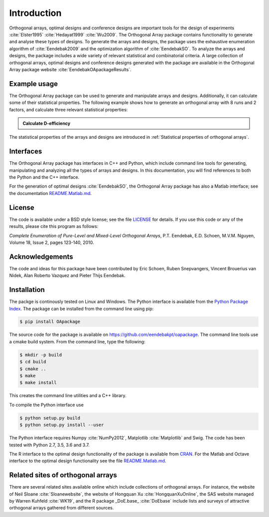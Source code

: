 Introduction
============

Orthogonal arrays, optimal designs and conference designs are important tools for the design of
experiments :cite:`Elster1995` :cite:`Hedayat1999` :cite:`Wu2009`. The Orthogonal Array
package contains functionality to generate and analyse these types of designs.
To generate the arrays and designs, the package uses the exhaustive enumeration algorithm of :cite:`Eendebak2009` and
the optimization algorithm of :cite:`EendebakSO`.
To analyze the arrays and designs, the package includes a wide variety of relevant statistical and combinatorial
criteria.
A large collection of orthogonal arrays, optimal designs and conference designs generated with the package are available in the Orthogonal Array package website :cite:`EendebakOApackageResults`.


Example usage
-------------

The Orthogonal Array package can be used to generate and manipulate arrays and designs. Additionally, it can
calculate some of their statistical properties. The following example shows how to generate an orthogonal array with
8 runs and 2 factors, and calculate three relevant statistical properties:

.. admonition::  Calculate D-efficiency

  .. doctest:: 
  
   >>> import oapackage
   >>> array=oapackage.exampleArray(0) # define an orthogonal array 
   >>> array.showarray() 
   array:
     0   0
     0   0
     0   1
     0   1
     1   0
     1   0
     1   1
     1   1
   >>> D = array.Defficiency() # calculate the D-efficiency for estimating the interaction effects model
   >>> array_rank = array.rank() # calculate the rank of the design
   >>> print('D-efficiency %f, rank %d' % (D, array_rank) )
   D-efficiency 1.000000, rank 2
   >>> gwlp = array.GWLP() # calculate the generalized word length pattern
   >>> print('Generalized wordlength pattern: %s' % (gwlp,) )
   Generalized wordlength pattern: (1.0, 0.0, 0.0)

The statistical properties of the arrays and designs are introduced in :ref:`Statistical properties of orthogonal arrays`.

Interfaces
----------

The Orthogonal Array package has interfaces in C++ and Python, which include command line 
tools for generating, manipulating and analyzing all the types of arrays and designs. In this documentation, you will find references to
both the Python and the C++ interface.

For the generation of optimal designs :cite:`EendebakSO`, the Orthogonal Array package has also a Matlab interface; see
the documentation `README.Matlab.md <https://github.com/eendebakpt/oapackage/README.Matlab.md>`_.

License 
-------

The code is available under a BSD style license; see the file `LICENSE <https://github.com/eendebakpt/oapackage/blob/master/LICENSE>`_
for details. If you use this code or any of the results, please cite
this program as follows:

*Complete Enumeration of Pure-Level and Mixed-Level Orthogonal Arrays*,
P.T. Eendebak, E.D. Schoen, M.V.M. Nguyen, Volume 18, Issue 2, pages
123-140, 2010.

Acknowledgements
----------------

The code and ideas for this package have been contributed by Eric
Schoen, Ruben Snepvangers, Vincent Brouerius van Nidek, Alan
Roberto Vazquez and Pieter Thijs Eendebak.

Installation
------------

The packge is continously tested on Linux and Windows. The Python interface is available from the `Python Package
Index <https://pypi.python.org/pypi/OApackage/>`_. The package can be
installed from the command line using pip:

.. code-block:: console

  $ pip install OApackage

The source code for the package is available on https://github.com/eendebakpt/oapackage.
The command line tools use a cmake build system. From the command line,
type the following:

.. code-block:: console

  $ mkdir -p build
  $ cd build
  $ cmake .. 
  $ make
  $ make install

This creates the command line utilities and a C++ library.


To compile the Python interface use

.. code-block:: console

  $ python setup.py build 
  $ python setup.py install --user

The Python interface requires Numpy :cite:`NumPy2012`,
Matplotlib :cite:`Matplotlib` and Swig. The code has been
tested with Python 2.7, 3.5, 3.6 and 3.7.

The R interface to the optimal design functionality of the package is available from
`CRAN <http://cran.r-project.org/web/packages/oapackage/index.html>`_.
For the Matlab and Octave interface to the optimal design functionality see the 
file `README.Matlab.md <https://github.com/eendebakpt/oapackage/blob/master/README.Matlab.md>`_.

Related sites of orthogonal arrays
----------------------------------

There are several related sites available online which include collections
of orthogonal arrays. For instance, the website of Neil Sloane :cite:`Sloanewebsite`,
the website of Hongquan Xu :cite:`HongquanXuOnline`, the SAS website managed
by Warren Kuhfeld :cite:`WK19`, and the R package _DoE.base_ :cite:`DoEbase` include lists
and surveys of attractive orthogonal arrays gathered from different sources. 


